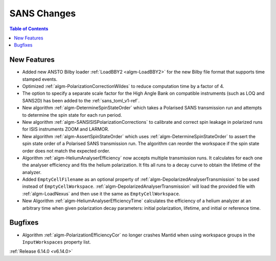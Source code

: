 ============
SANS Changes
============

.. contents:: Table of Contents
   :local:

New Features
------------
- Added new ANSTO Bilby loader :ref:`LoadBBY2 <algm-LoadBBY2>` for the new Bilby file format that supports time stamped events.
- Optimized :ref:`algm-PolarizationCorrectionWildes` to reduce computation time by a factor of 4.
- The option to specify a separate scale factor for the High Angle Bank on compatible instruments (such as LOQ and SANS2D) has been added to the :ref:`sans_toml_v1-ref`.
- New algorithm :ref:`algm-DetermineSpinStateOrder` which takes a Polarised SANS transmission run and attempts to determine the spin state for each run period.
- New algorithm :ref:`algm-SANSISISPolarizationCorrections` to calibrate and correct spin leakage in polarized runs for ISIS instruments ZOOM and LARMOR.
- New algorithm :ref:`algm-AssertSpinStateOrder` which uses :ref:`algm-DetermineSpinStateOrder` to assert the spin state order of a Polarised SANS transmission run. The algorithm can reorder the workspace if the spin state order does not match the expected order.
- Algorithm :ref:`algm-HeliumAnalyserEfficiency` now accepts multiple transmission runs. It calculates for each one the analyser efficiency and fits the helium polarization. It fits all runs to a decay curve to obtain the lifetime of the analyzer.
- Added ``EmptyCellFilename`` as an optional property of :ref:`algm-DepolarizedAnalyserTransmission` to be used instead of ``EmptyCellWorkspace``. :ref:`algm-DepolarizedAnalyserTransmission` will load the provided file with :ref:`algm-LoadNexus` and then use it the same as ``EmptyCellWorkspace``.
- New Algorithm :ref:`algm-HeliumAnalyserEfficiencyTime` calculates the efficiency of a helium analyzer at an arbitrary time when given polarization decay parameters: initial polarization, lifetime, and initial or reference time.

Bugfixes
--------
- Algorithm :ref:`algm-PolarizationEfficiencyCor` no longer crashes Mantid when using workspace groups in the ``InputWorkspaces`` property list.

:ref:`Release 6.14.0 <v6.14.0>`
